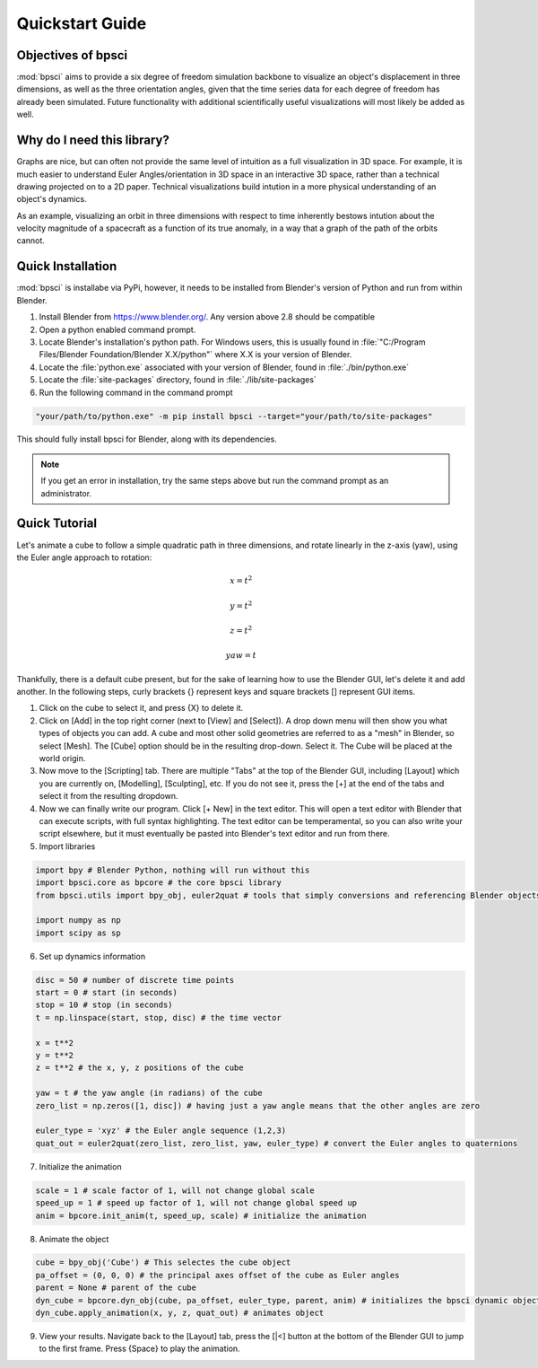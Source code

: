 Quickstart Guide
================

Objectives of bpsci
-------------------

:mod:`bpsci` aims to provide a six degree of freedom simulation backbone to visualize an object's displacement in three dimensions, as well as the three orientation angles, given that the time series data for each degree of freedom has already been simulated. Future functionality with additional scientifically useful visualizations will most likely be added as well.

Why do I need this library?
---------------------------
Graphs are nice, but can often not provide the same level of intuition as a full visualization in 3D space. For example, it is much easier to understand Euler Angles/orientation in 3D space in an interactive 3D space, rather than a technical drawing projected on to a 2D paper. Technical visualizations build intution in a more physical understanding of an object's dynamics. 

As an example, visualizing an orbit in three dimensions with respect to time inherently bestows intution about the velocity magnitude of a spacecraft as a function of its true anomaly, in a way that a graph of the path of the orbits cannot.


Quick Installation
------------------

:mod:`bpsci` is installabe via PyPi, however, it needs to be installed from Blender's version of Python and run from within Blender.

1. Install Blender from `https://www.blender.org/ <https://www.blender.org/>`_. Any version above 2.8 should be compatible
2. Open a python enabled command prompt. 
3. Locate Blender's installation's python path. For Windows users, this is usually found in :file:`"C:/Program Files/Blender Foundation/Blender X.X/python"` where X.X is your version of Blender. 
4. Locate the :file:`python.exe` associated with your version of Blender, found in :file:`./bin/python.exe`
5. Locate the :file:`site-packages` directory, found in :file:`./lib/site-packages`
6. Run the following command in the command prompt

.. code-block:: shell

   "your/path/to/python.exe" -m pip install bpsci --target="your/path/to/site-packages"

This should fully install bpsci for Blender, along with its dependencies.

.. note::
   If you get an error in installation, try the same steps above but run the command prompt as an administrator.

Quick Tutorial
--------------

Let's animate a cube to follow a simple quadratic path in three dimensions, and rotate linearly in the z-axis (yaw), using the Euler angle approach to rotation:

.. math::
   x = t^2
.. math::
   y = t^2
.. math::
   z = t^2
.. math::
   yaw = t

Thankfully, there is a default cube present, but for the sake of learning how to use the Blender GUI, let's delete it and add another. In the following steps, curly brackets {} represent keys and square brackets [] represent GUI items.

1. Click on the cube to select it, and press {X} to delete it. 

2. Click on [Add] in the top right corner (next to [View] and [Select]). A drop down menu will then show you what types of  objects you can add. A cube and most other solid geometries are referred to as a "mesh" in Blender, so select [Mesh]. The [Cube] option should be in the resulting drop-down. Select it. The Cube will be placed at the world origin.

3. Now move to the [Scripting] tab. There are multiple "Tabs" at the top of the Blender GUI, including [Layout] which you are currently on, [Modelling], [Sculpting], etc. If you do not see it, press the [+] at the end of the tabs and select it from the resulting dropdown.

4. Now we can finally write our program. Click [+ New] in the text editor. This will open a text editor with Blender that can execute scripts, with full syntax highlighting. The text editor can be temperamental, so you can also write your script elsewhere, but it must eventually be pasted into Blender's text editor and run from there.

5. Import libraries

.. code-block:: python

   import bpy # Blender Python, nothing will run without this
   import bpsci.core as bpcore # the core bpsci library
   from bpsci.utils import bpy_obj, euler2quat # tools that simply conversions and referencing Blender objects

   import numpy as np
   import scipy as sp

6. Set up dynamics information

.. code-block:: python

   disc = 50 # number of discrete time points
   start = 0 # start (in seconds)
   stop = 10 # stop (in seconds)
   t = np.linspace(start, stop, disc) # the time vector

   x = t**2
   y = t**2
   z = t**2 # the x, y, z positions of the cube

   yaw = t # the yaw angle (in radians) of the cube
   zero_list = np.zeros([1, disc]) # having just a yaw angle means that the other angles are zero

   euler_type = 'xyz' # the Euler angle sequence (1,2,3)
   quat_out = euler2quat(zero_list, zero_list, yaw, euler_type) # convert the Euler angles to quaternions

7. Initialize the animation

.. code-block:: python

    scale = 1 # scale factor of 1, will not change global scale
    speed_up = 1 # speed up factor of 1, will not change global speed up
    anim = bpcore.init_anim(t, speed_up, scale) # initialize the animation

8. Animate the object

.. code-block:: python

    cube = bpy_obj('Cube') # This selectes the cube object
    pa_offset = (0, 0, 0) # the principal axes offset of the cube as Euler angles
    parent = None # parent of the cube
    dyn_cube = bpcore.dyn_obj(cube, pa_offset, euler_type, parent, anim) # initializes the bpsci dynamic object class
    dyn_cube.apply_animation(x, y, z, quat_out) # animates object

9. View your results. Navigate back to the [Layout] tab, press the [|<] button at the bottom of the Blender GUI to jump to the first frame. Press {Space} to play the animation.










